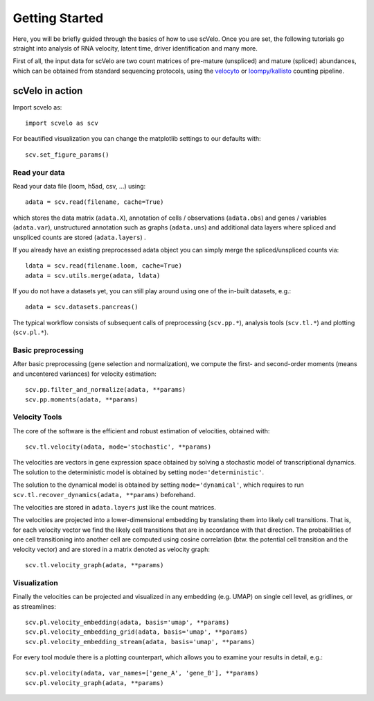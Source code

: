 Getting Started
---------------

Here, you will be briefly guided through the basics of how to use scVelo.
Once you are set, the following tutorials go straight into analysis of RNA velocity,
latent time, driver identification and many more.

First of all, the input data for scVelo are two count matrices of pre-mature (unspliced) and mature (spliced) abundances,
which can be obtained from standard sequencing protocols, using the `velocyto`_ or `loompy/kallisto`_
counting pipeline.

scVelo in action
^^^^^^^^^^^^^^^^
Import scvelo as::

    import scvelo as scv

For beautified visualization you can change the matplotlib settings to our defaults with::

    scv.set_figure_params()

Read your data
''''''''''''''
Read your data file (loom, h5ad, csv, ...) using::

    adata = scv.read(filename, cache=True)

which stores the data matrix (``adata.X``),
annotation of cells / observations (``adata.obs``) and genes / variables (``adata.var``), unstructured annotation such
as graphs (``adata.uns``) and additional data layers where spliced and unspliced counts are stored (``adata.layers``) .

.. raw:: html

    <img src="http://falexwolf.de/img/scanpy/anndata.svg" style="width: 300px">

If you already have an existing preprocessed adata object you can simply merge the spliced/unspliced counts via::

    ldata = scv.read(filename.loom, cache=True)
    adata = scv.utils.merge(adata, ldata)

If you do not have a datasets yet, you can still play around using one of the in-built datasets, e.g.::

    adata = scv.datasets.pancreas()

The typical workflow consists of subsequent calls of preprocessing (``scv.pp.*``), analysis tools (``scv.tl.*``) and plotting (``scv.pl.*``).

Basic preprocessing
'''''''''''''''''''
After basic preprocessing (gene selection and normalization),
we compute the first- and second-order moments (means and uncentered variances) for velocity estimation::

    scv.pp.filter_and_normalize(adata, **params)
    scv.pp.moments(adata, **params)

Velocity Tools
''''''''''''''
The core of the software is the efficient and robust estimation of velocities, obtained with::

    scv.tl.velocity(adata, mode='stochastic', **params)

The velocities are vectors in gene expression space obtained by solving a stochastic model of transcriptional dynamics.
The solution to the deterministic model is obtained by setting ``mode='deterministic'``.

The solution to the dynamical model is obtained by setting ``mode='dynamical'``, which requires to run
``scv.tl.recover_dynamics(adata, **params)`` beforehand.

The velocities are stored in ``adata.layers`` just like the count matrices.

The velocities are projected into a lower-dimensional embedding by translating them into likely cell transitions.
That is, for each velocity vector we find the likely cell transitions that are in accordance with that direction.
The probabilities of one cell transitioning into another cell are computed using cosine correlation
(btw. the potential cell transition and the velocity vector) and are stored in a matrix denoted as velocity graph::

    scv.tl.velocity_graph(adata, **params)

Visualization
'''''''''''''

Finally the velocities can be projected and visualized in any embedding (e.g. UMAP) on single cell level, as gridlines, or as streamlines::

    scv.pl.velocity_embedding(adata, basis='umap', **params)
    scv.pl.velocity_embedding_grid(adata, basis='umap', **params)
    scv.pl.velocity_embedding_stream(adata, basis='umap', **params)

For every tool module there is a plotting counterpart, which allows you to examine your results in detail, e.g.::

    scv.pl.velocity(adata, var_names=['gene_A', 'gene_B'], **params)
    scv.pl.velocity_graph(adata, **params)


.. _`velocyto`: http://velocyto.org/velocyto.py/tutorial/cli.html
.. _`loompy/kallisto`: https://linnarssonlab.org/loompy/kallisto/index.html
